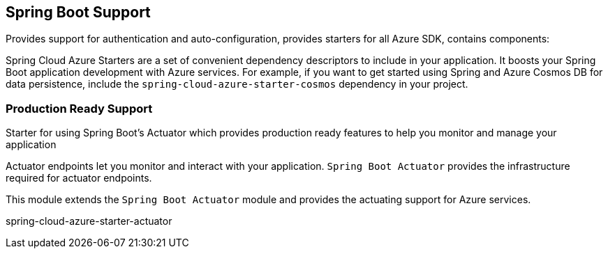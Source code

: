 == Spring Boot Support

Provides support for authentication and auto-configuration, provides starters for all Azure SDK, contains components:

Spring Cloud Azure Starters are a set of convenient dependency descriptors to include in your application. It boosts your Spring Boot application development with Azure services. For example, if you want to get started using Spring and Azure Cosmos DB for data persistence, include the `spring-cloud-azure-starter-cosmos` dependency in your project.

=== Production Ready Support

Starter for using Spring Boot’s Actuator which provides production ready features to help you monitor and manage your application

Actuator endpoints let you monitor and interact with your application. `Spring Boot Actuator` provides the infrastructure required for actuator endpoints.

This module extends the `Spring Boot Actuator` module and provides the actuating support for Azure services.

// add actuator starter

spring-cloud-azure-starter-actuator

